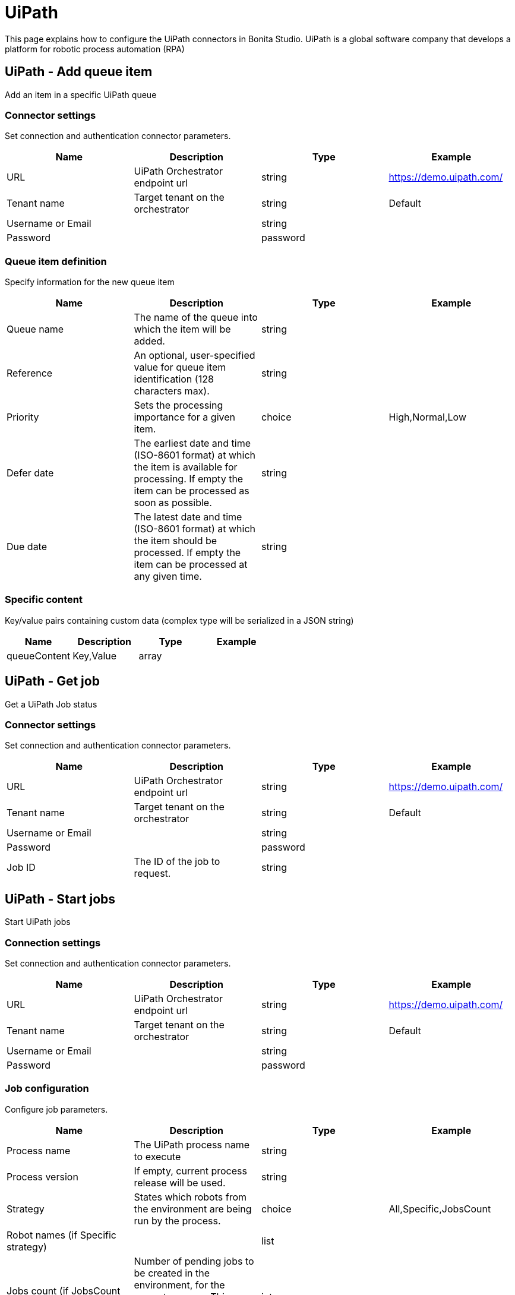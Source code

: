 = UiPath

This page explains how to configure the UiPath connectors in Bonita Studio. UiPath is a global software company that develops a platform for robotic process automation (RPA)

== UiPath - Add queue item

Add an item in a specific UiPath queue

=== Connector settings

Set connection and authentication connector parameters.

|===
| Name | Description | Type | Example

| URL
| UiPath Orchestrator endpoint url
| string
| https://demo.uipath.com/

| Tenant name
| Target tenant on the orchestrator
| string
| Default

| Username or Email
|  
| string
|  

| Password
|  
| password
|  
|===

=== Queue item definition

Specify information for the new queue item

|===
| Name | Description | Type | Example

| Queue name
| The name of the queue into which the item will be added.
| string
|  

| Reference
| An optional, user-specified value for queue item identification (128 characters max).
| string
|  

| Priority
| Sets the processing importance for a given item.
| choice
|  High,Normal,Low

| Defer date
| The earliest date and time (ISO-8601 format) at which the item is available for processing. If empty the item can be processed as soon as possible.
| string
|  

| Due date
| The latest date and time (ISO-8601 format) at which the item should be processed. If empty the item can be processed at any given time.
| string
|  
|===

=== Specific content

Key/value pairs containing custom data (complex type will be serialized in a JSON string)

|===
| Name | Description | Type | Example

| queueContent
| Key,Value
| array
|  
|===

== UiPath - Get job

Get a UiPath Job status

=== Connector settings

Set connection and authentication connector parameters.

|===
| Name | Description | Type | Example

| URL
| UiPath Orchestrator endpoint url
| string
| https://demo.uipath.com/

| Tenant name
| Target tenant on the orchestrator
| string
| Default

| Username or Email
|  
| string
|  

| Password
|  
| password
|  

| Job ID
| The ID of the job to request.
| string
|  
|===

== UiPath - Start jobs

Start UiPath jobs

=== Connection settings

Set connection and authentication connector parameters.

|===
| Name | Description | Type | Example

| URL
| UiPath Orchestrator endpoint url
| string
| https://demo.uipath.com/

| Tenant name
| Target tenant on the orchestrator
| string
| Default

| Username or Email
|  
| string
|  

| Password
|  
| password
|  
|===

=== Job configuration

Configure job parameters.

|===
| Name | Description | Type | Example

| Process name
| The UiPath process name to execute
| string
|  

| Process version
| If empty, current process release will be used.
| string
|  

| Strategy
| States which robots from the environment are being run by the process.
| choice
|  All,Specific,JobsCount

| Robot names (if Specific strategy)
|  
| list
|  

| Jobs count (if JobsCount strategy)
| Number of pending jobs to be created in the environment, for the current process. This number must be greater than 0 only if the start strategy is JobsCount.
| integer
|  
|===

=== Input parameters

Input parameters to be passed to job execution.

|===
| Name | Description | Type | Example

| inputArguments
| Key,Value
| array
|  
|===
